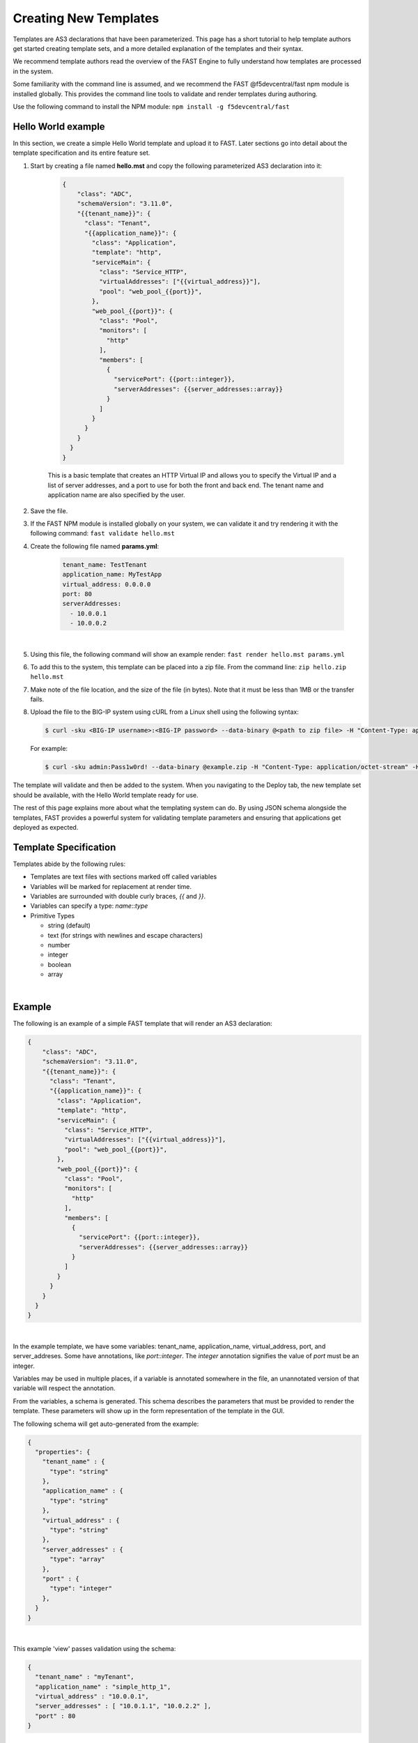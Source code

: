 .. _authoring:

Creating New Templates
======================

Templates are AS3 declarations that have been parameterized. This page has a
short tutorial to help template authors get started creating template sets, and
a more detailed explanation of the templates and their syntax.

We recommend template authors read the overview of the FAST Engine
to fully understand how templates are processed in the system.

Some familiarity with the command line is assumed, and we recommend the FAST
@f5devcentral/fast npm module is installed globally. This provides the
command line tools to validate and render templates during authoring.

Use the following command to install the NPM module:  ``npm install -g f5devcentral/fast``

Hello World example
-------------------

In this section, we create a simple Hello World template and upload it to FAST.
Later sections go into detail about the template specification and its
entire feature set.

1. Start by creating a file named **hello.mst** and copy the following parameterized AS3 declaration into it:

    .. code-block:: json

      {
          "class": "ADC",
          "schemaVersion": "3.11.0",
          "{{tenant_name}}": {
            "class": "Tenant",
            "{{application_name}}": {
              "class": "Application",
              "template": "http",
              "serviceMain": {
                "class": "Service_HTTP",
                "virtualAddresses": ["{{virtual_address}}"],
                "pool": "web_pool_{{port}}",
              },
              "web_pool_{{port}}": {
                "class": "Pool",
                "monitors": [
                  "http"
                ],
                "members": [
                  {
                    "servicePort": {{port::integer}},
                    "serverAddresses": {{server_addresses::array}}
                  }
                ]
              }
            }
          }
        }
      }



    This is a basic template that creates an HTTP Virtual IP and allows you to specify
    the Virtual IP and a list of server addresses, and a port to use for both the
    front and back end. The tenant name and application name are also specified by the user.

2. Save the file.

3. If the FAST NPM module is installed globally on your system, we can validate it and try rendering it with the following command:  ``fast validate hello.mst``

4. Create the following file named **params.yml**:

    .. code-block:: yaml

      tenant_name: TestTenant
      application_name: MyTestApp
      virtual_address: 0.0.0.0
      port: 80
      serverAddresses:
        - 10.0.0.1
        - 10.0.0.2

|

5. Using this file, the following command will show an example render: ``fast render hello.mst params.yml``

6. To add this to the system, this template can be placed into a zip file. From the command line:  ``zip hello.zip hello.mst``

7. Make note of the file location, and the size of the file (in bytes).  Note that it must be less than 1MB or the transfer fails.

8. Upload the file to the BIG-IP system using cURL from a Linux shell using the following syntax:
   
   .. code-block:: shell

      $ curl -sku <BIG-IP username>:<BIG-IP password> --data-binary @<path to zip file> -H "Content-Type: application/octet-stream" -H "Content-Range: 0-<content-length minus 1>/<content-length>" -H "Content-Length: <file size in bytes>" -H "Connection: keep-alive" https://<IP address of BIG-IP>/mgmt/shared/file-transfer/uploads/<zipfile-name>.zip

   For example:

   .. code-block:: shell

      $ curl -sku admin:Pass1w0rd! --data-binary @example.zip -H "Content-Type: application/octet-stream" -H "Content-Range: 0-1298/1299" -H "Content-Length: 1299" -H "Connection: keep-alive" https://192.0.2.87/mgmt/shared/file-transfer/uploads/example.zip


The template will validate and then be added to the system. When you navigating to the Deploy
tab, the new template set should be available, with the Hello World template ready for use.

The rest of this page explains more about what the templating system can do. By using
JSON schema alongside the templates, FAST provides a powerful system for
validating template parameters and ensuring that applications get deployed as
expected.

Template Specification
----------------------

Templates abide by the following rules:

* Templates are text files with sections marked off called variables
* Variables will be marked for replacement at render time.
* Variables are surrounded with double curly braces, `{{` and `}}`.
* Variables can specify a type: `name`::`type`
* Primitive Types

  * string (default)
  * text (for strings with newlines and escape characters)
  * number
  * integer
  * boolean
  * array

|

Example
-------

The following is an example of a simple FAST template that will render an
AS3 declaration:

.. code-block:: json

    {
        "class": "ADC",
        "schemaVersion": "3.11.0",
        "{{tenant_name}}": {
          "class": "Tenant",
          "{{application_name}}": {
            "class": "Application",
            "template": "http",
            "serviceMain": {
              "class": "Service_HTTP",
              "virtualAddresses": ["{{virtual_address}}"],
              "pool": "web_pool_{{port}}",
            },
            "web_pool_{{port}}": {
              "class": "Pool",
              "monitors": [
                "http"
              ],
              "members": [
                {
                  "servicePort": {{port::integer}},
                  "serverAddresses": {{server_addresses::array}}
                }
              ]
            }
          }
        }
      }
    }


|

In the example template, we have some variables: tenant_name, application_name,
virtual_address, port, and server_addreses. Some have annotations, like `port::integer`.
The `integer` annotation signifies the value of `port` must be an integer.

Variables may be used in multiple places, if a variable is annotated somewhere
in the file, an unannotated version of that variable will respect the annotation.

From the variables, a schema is generated. This schema describes the parameters
that must be provided to render the template. These parameters will show up in
the form representation of the template in the GUI.

The following schema will get auto-generated from the example:

.. code-block:: json

    {
      "properties": {
        "tenant_name" : {
          "type": "string"
        },
        "application_name" : {
          "type": "string"
        },
        "virtual_address" : {
          "type": "string"
        },
        "server_addresses" : {
          "type": "array"
        },
        "port" : {
          "type": "integer"
        },
      }
    }

|

This example 'view' passes validation using the schema:

.. code-block:: json

    {
      "tenant_name" : "myTenant",
      "application_name" : "simple_http_1",
      "virtual_address" : "10.0.0.1",
      "server_addresses" : [ "10.0.1.1", "10.0.2.2" ],
      "port" : 80
    }

|

This information is collected in the form UI, and compiled into a parameter object
like the example. The information is passed along to the template renderer,
and the variable names are replaced with their parameter values.

The final declaration is generated by providing the previous view with the
provided template:

.. code-block:: json

    {
        "class": "ADC",
        "schemaVersion": "3.11.0",
        "myTenant": {
          "class": "Tenant",
          "simple_http_1": {
            "class": "Application",
            "template": "http",
            "serviceMain": {
              "class": "Service_HTTP",
              "virtualAddresses": ["10.0.0.1"],
              "pool": "web_pool_80",
            },
            "web_pool_80": {
              "class": "Pool",
              "monitors": [
                "http"
              ],
              "members": [
                {
                  "servicePort": 80,
                  "serverAddresses": [ "10.0.1.1", "10.0.2.2" ]
                }
              ]
            }
          }
        }
      }
    }

|

Extended Types
--------------

Typestache also allows specification of custom types using JSON schema. Schema
files can be placed into **/var/config/rest/iapps/as3-forms-lx/schemas**. Each
file must have a **.json** extension and contain valid JSON schema. Schemas listed
in the `definitions` will be made available to templates using the following
syntax:

`name`:`schema_name`:`type`

* **name** is the name of the variable, as before
* **schema_name** is the name of the JSON schema file, excluding the extension
* **type** is the property name of the definition being referenced

for example,

.. code-block:: json

  ...
  {
    "class": {{service_type:f5:service}}
    ...
  }
  ...
  
|

AFL has support for `enums` and custom formats can be applied to the primitive
types outlined in the previous section. The variable in the example is a
`service` type from the `f5` schema named `service_type`. The `service` schema
is an enum containing the AS3 basic services, `Service_HTTP`, `Service_HTTPS`,
`Service_L4`, `Service_UDP`, and `Service_TCP`.

The definition from f5.json:

.. code-block:: json

    "service": {
      "type": "string",
      "enum": [
        "Service_HTTP",
        "Service_HTTPS",
        "Service_TCP",
        "Service_UDP",
        "Service_L4"
      ],
      "default": "Service_HTTP"
    },

|

Arrays of primitives should work fine, but has not been tested extensively.

Objects are not supported yet.
